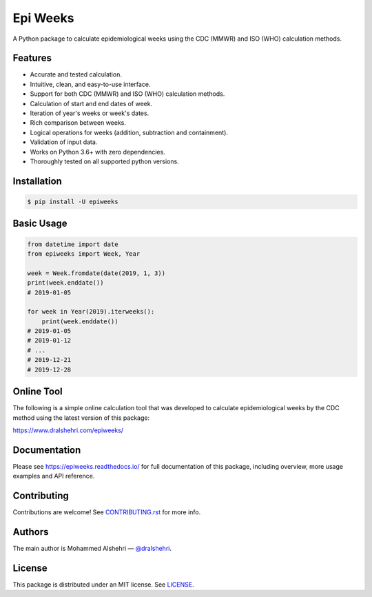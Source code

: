 Epi Weeks
=========

A Python package to calculate epidemiological weeks using the CDC (MMWR) and
ISO (WHO) calculation methods.

|travis| |codecov| |docs| |supported| |version| |license|

.. |travis|
   image:: https://img.shields.io/travis/com/dralshehri/epiweeks.svg
   :alt: Build Status
   :target: https://travis-ci.com/dralshehri/epiweeks
.. |codecov|
   image:: https://img.shields.io/codecov/c/github/dralshehri/epiweeks.svg
   :alt: Coverage Status
   :target: https://codecov.io/github/dralshehri/epiweeks
.. |docs|
   image:: https://img.shields.io/readthedocs/epiweeks/stable.svg
   :alt: Docs Status
   :target: https://epiweeks.readthedocs.io/
.. |supported|
   image:: https://img.shields.io/pypi/pyversions/epiweeks.svg
   :alt: Python version support
   :target: https://pypi.python.org/pypi/epiweeks
.. |version|
   image:: https://img.shields.io/pypi/v/epiweeks.svg
   :alt: PyPI Package version
   :target: https://pypi.python.org/pypi/epiweeks
.. |license|
   image:: https://img.shields.io/github/license/dralshehri/epiweeks.svg
   :alt: License
   :target: https://github.com/dralshehri/epiweeks/blob/master/LICENSE

Features
--------

- Accurate and tested calculation.
- Intuitive, clean, and easy-to-use interface.
- Support for both CDC (MMWR) and ISO (WHO) calculation methods.
- Calculation of start and end dates of week.
- Iteration of year's weeks or week's dates.
- Rich comparison between weeks.
- Logical operations for weeks (addition, subtraction and containment).
- Validation of input data.
- Works on Python 3.6+ with zero dependencies.
- Thoroughly tested on all supported python versions.

Installation
------------

.. code-block:: bash

   $ pip install -U epiweeks

Basic Usage
-----------

.. code-block:: python

   from datetime import date
   from epiweeks import Week, Year

   week = Week.fromdate(date(2019, 1, 3))
   print(week.enddate())
   # 2019-01-05

   for week in Year(2019).iterweeks():
       print(week.enddate())
   # 2019-01-05
   # 2019-01-12
   # ...
   # 2019-12-21
   # 2019-12-28

Online Tool
-----------

The following is a simple online calculation tool that was developed to
calculate epidemiological weeks by the CDC method using the latest version of
this package:

https://www.dralshehri.com/epiweeks/

Documentation
-------------

Please see https://epiweeks.readthedocs.io/ for full documentation of
this package, including overview, more usage examples and API reference.

Contributing
------------

Contributions are welcome! See
`CONTRIBUTING.rst <https://github.com/dralshehri/epiweeks/blob/master/CONTRIBUTING.rst>`__
for more info.

Authors
-------

The main author is Mohammed Alshehri —
`@dralshehri <https://github.com/dralshehri>`__.

License
-------

This package is distributed under an MIT license.
See `LICENSE <https://github.com/dralshehri/epiweeks/blob/master/LICENSE>`__.
